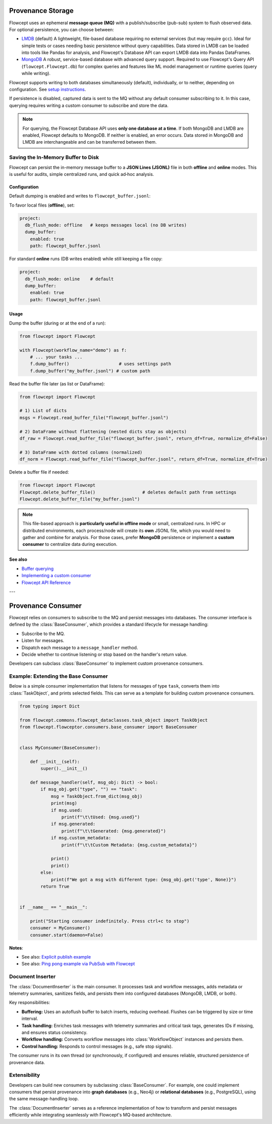 Provenance Storage
==================

Flowcept uses an ephemeral **message queue (MQ)** with a publish/subscribe (pub-sub) system to flush observed data.  
For optional persistence, you can choose between:

- `LMDB <https://lmdb.readthedocs.io/>`_ (default)  
  A lightweight, file-based database requiring no external services (but may require ``gcc``).  
  Ideal for simple tests or cases needing basic persistence without query capabilities.  
  Data stored in LMDB can be loaded into tools like Pandas for analysis, and Flowcept's Database API can export LMDB data into Pandas DataFrames.

- `MongoDB <https://www.mongodb.com/>`_  
  A robust, service-based database with advanced query support.  
  Required to use Flowcept's Query API (``flowcept.Flowcept.db``) for complex queries and features like ML model management or runtime queries (query while writing).  

Flowcept supports writing to both databases simultaneously (default), individually, or to neither, depending on configuration.
See `setup instructions <https://flowcept.readthedocs.io/en/latest/setup.html#setup>`_.

If persistence is disabled, captured data is sent to the MQ without any default consumer subscribing to it.  
In this case, querying requires writing a custom consumer to subscribe and store the data.  

.. note::

   For querying, the Flowcept Database API uses **only one database at a time**.  
   If both MongoDB and LMDB are enabled, Flowcept defaults to MongoDB.  
   If neither is enabled, an error occurs.  
   Data stored in MongoDB and LMDB are interchangeable and can be transferred between them.

Saving the In-Memory Buffer to Disk
-----------------------------------

Flowcept can persist the in-memory message buffer to a **JSON Lines (JSONL)** file in both **offline** and **online** modes. This is useful for audits, simple centralized runs, and quick ad‑hoc analysis.

Configuration
^^^^^^^^^^^^^

Default dumping is enabled and writes to ``flowcept_buffer.jsonl``:

To favor local files (**offline**), set:

.. code-block:: yaml

   project:
     db_flush_mode: offline   # keeps messages local (no DB writes)
     dump_buffer:
       enabled: true
       path: flowcept_buffer.jsonl

For standard **online** runs (DB writes enabled) while still keeping a file copy:

.. code-block:: yaml

   project:
     db_flush_mode: online    # default
     dump_buffer:
       enabled: true
       path: flowcept_buffer.jsonl

Usage
^^^^^

Dump the buffer (during or at the end of a run):

.. code-block:: python

   from flowcept import Flowcept

   with Flowcept(workflow_name="demo") as f:
       # ... your tasks ...
       f.dump_buffer()                   # uses settings path
       f.dump_buffer("my_buffer.jsonl") # custom path

Read the buffer file later (as list or DataFrame):

.. code-block:: python

   from flowcept import Flowcept

   # 1) List of dicts
   msgs = Flowcept.read_buffer_file("flowcept_buffer.jsonl")

   # 2) DataFrame without flattening (nested dicts stay as objects)
   df_raw = Flowcept.read_buffer_file("flowcept_buffer.jsonl", return_df=True, normalize_df=False)

   # 3) DataFrame with dotted columns (normalized)
   df_norm = Flowcept.read_buffer_file("flowcept_buffer.jsonl", return_df=True, normalize_df=True)

Delete a buffer file if needed:

.. code-block:: python

   from flowcept import Flowcept
   Flowcept.delete_buffer_file()                  # deletes default path from settings
   Flowcept.delete_buffer_file("my_buffer.jsonl")

.. note::

   This file-based approach is **particularly useful in offline mode** or small, centralized runs. In HPC or distributed environments, each process/node will create its **own** JSONL file, which you would need to gather and combine for analysis. For those cases, prefer **MongoDB** persistence or implement a **custom consumer** to centralize data during execution.

See also
^^^^^^^^

- `Buffer querying <https://flowcept.readthedocs.io/en/latest/prov_query.html#accessing-the-in-memory-buffer>`_
- `Implementing a custom consumer <https://flowcept.readthedocs.io/en/latest/prov_storage.html#example-extending-the-base-consumer>`_
- `Flowcept API Reference <https://flowcept.readthedocs.io/en/latest/api-reference.html#main-flowcept-object>`_

---

Provenance Consumer
===================

Flowcept relies on consumers to subscribe to the MQ and persist messages into databases.  
The consumer interface is defined by the :class:`BaseConsumer`, which provides a standard lifecycle for message handling:

- Subscribe to the MQ.  
- Listen for messages.  
- Dispatch each message to a ``message_handler`` method.  
- Decide whether to continue listening or stop based on the handler's return value.  

Developers can subclass :class:`BaseConsumer` to implement custom provenance consumers.

Example: Extending the Base Consumer
------------------------------------

Below is a simple consumer implementation that listens for messages of type ``task``, converts them into :class:`TaskObject`, and prints selected fields.  
This can serve as a template for building custom provenance consumers.

.. code-block:: python

   from typing import Dict

   from flowcept.commons.flowcept_dataclasses.task_object import TaskObject
   from flowcept.flowceptor.consumers.base_consumer import BaseConsumer


   class MyConsumer(BaseConsumer):

       def __init__(self):
           super().__init__()

       def message_handler(self, msg_obj: Dict) -> bool:
           if msg_obj.get("type", "") == "task":
               msg = TaskObject.from_dict(msg_obj)
               print(msg)
               if msg.used:
                   print(f"\t\tUsed: {msg.used}")
               if msg.generated:
                   print(f"\t\tGenerated: {msg.generated}")
               if msg.custom_metadata:
                   print(f"\t\tCustom Metadata: {msg.custom_metadata}")

               print()
               print()
           else:
               print(f"We got a msg with different type: {msg_obj.get('type', None)}")
           return True


   if __name__ == "__main__":

       print("Starting consumer indefinitely. Press ctrl+c to stop")
       consumer = MyConsumer()
       consumer.start(daemon=False)

**Notes**:

- See also: `Explicit publish example <file:///Users/rsr/Documents/GDrive/ORNL/dev/flowcept/docs/_build/html/prov_capture.html#custom-task-creation-fully-customizable>`_
- See also: `Ping pong example via PubSub with Flowcept <https://github.com/ORNL/flowcept/blob/main/examples/consumers/ping_pong_example.py>`_



Document Inserter
-----------------

The :class:`DocumentInserter` is the main consumer. It processes task and workflow messages, adds metadata or telemetry summaries, sanitizes fields, and persists them into configured databases (MongoDB, LMDB, or both).

Key responsibilities:

- **Buffering:** Uses an autoflush buffer to batch inserts, reducing overhead. Flushes can be triggered by size or time interval.  
- **Task handling:** Enriches task messages with telemetry summaries and critical task tags, generates IDs if missing, and ensures status consistency.  
- **Workflow handling:** Converts workflow messages into :class:`WorkflowObject` instances and persists them.  
- **Control handling:** Responds to control messages (e.g., safe stop signals).  

The consumer runs in its own thread (or synchronously, if configured) and ensures reliable, structured persistence of provenance data.

Extensibility
-------------

Developers can build new consumers by subclassing :class:`BaseConsumer`.  
For example, one could implement consumers that persist provenance into **graph databases** (e.g., Neo4j) or **relational databases** (e.g., PostgreSQL), using the same message-handling loop.

The :class:`DocumentInserter` serves as a reference implementation of how to transform and persist messages efficiently while integrating seamlessly with Flowcept's MQ-based architecture.

